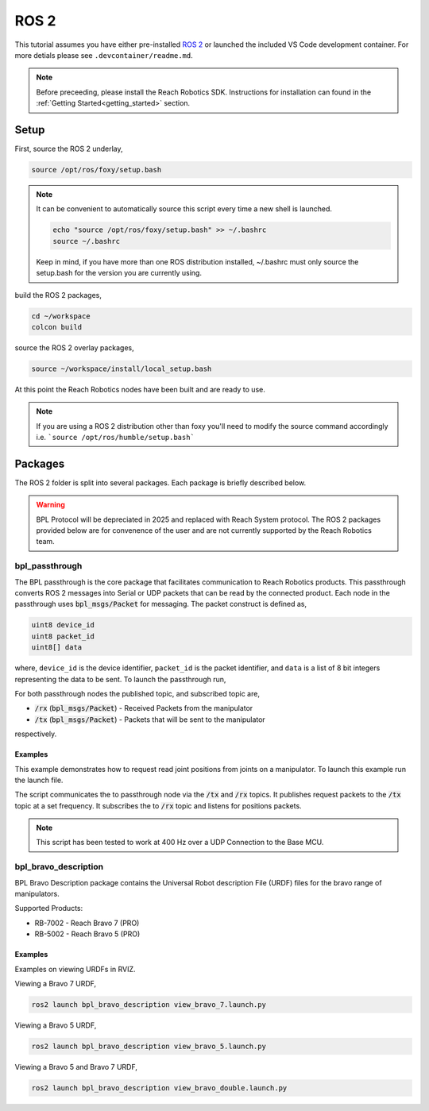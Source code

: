 ROS 2
================================================

This tutorial assumes you have either pre-installed `ROS 2 <http://wiki.ros.org/ROS/Installation/>`_
or launched the included VS Code development container. For more detials please see ``.devcontainer/readme.md``.

.. note::

   Before preceeding, please install the Reach Robotics SDK. Instructions
   for installation can found in the :ref:`Getting Started<getting_started>` section. 

Setup
---------------------

First, source the ROS 2 underlay, 

.. code-block:: bash

   source /opt/ros/foxy/setup.bash

.. note::
   It can be convenient to automatically source this script every time a new shell is launched. 

   .. code-block:: bash

      echo "source /opt/ros/foxy/setup.bash" >> ~/.bashrc
      source ~/.bashrc

   Keep in mind, if you have more than one ROS distribution installed, ~/.bashrc must only source 
   the setup.bash for the version you are currently using.
   
build the ROS 2 packages,

.. code-block:: bash

    cd ~/workspace
    colcon build

source the ROS 2 overlay packages,

.. code-block:: bash

   source ~/workspace/install/local_setup.bash

At this point the Reach Robotics nodes have been built and are ready to use. 

.. note::
   If you are using a ROS 2 distribution other than foxy you'll need to modify the source 
   command accordingly i.e. ```source /opt/ros/humble/setup.bash```

Packages
---------------------------
The ROS 2 folder is split into several packages. Each package is briefly described below.

.. warning::
   
   BPL Protocol will be depreciated in 2025 and replaced with Reach System protocol. 
   The ROS 2 packages provided below are for convenence of the user and are not currently
   supported by the Reach Robotics team. 

bpl_passthrough
^^^^^^^^^^^^^^^^^^^^^^^^
The BPL passthrough is the core package that facilitates communication to Reach 
Robotics products. This passthrough converts ROS 2 messages into Serial or UDP
packets that can be read by the connected product. Each node in the passthrough 
uses :code:`bpl_msgs/Packet` for messaging. The packet construct is defined as, 
 
.. code-block::

   uint8 device_id
   uint8 packet_id
   uint8[] data

where, ``device_id`` is the device identifier, ``packet_id`` is the packet identifier, and 
``data`` is a list of 8 bit integers representing the data to be sent. To launch the 
passthrough run,

.. tabs::

    .. tab:: Serial

         .. code-block:: bash

            ros2 run bpl_passthrough serial_passthrough --ros-args -p serial_port:=/dev/ttyUSB0

         where,

         * :code:`serial_port` (string) - Serial Port to connect to the arm (Defaults to "/dev/ttyUSB0")
         * :code:`baudrate` (int) - Baudrate port of the serial connection. (Defaults to 115200)
            
    .. tab:: UDP

         .. code-block:: bash

            ros2 run bpl_passthrough udp_passthrough --ros-args -p ip_address:=192.168.2.4 port:=6789
         
         where,

         * :code:`ip_address` (string) - IP Address of the arm. (Defaults to 192.168.2.3)
         * :code:`port` (int) - UDP Port of the arm. (Defaults to 6789)

For both passthrough nodes the published topic, and subscribed topic are,

* :code:`/rx` (:code:`bpl_msgs/Packet`) - Received Packets from the manipulator
* :code:`/tx` (:code:`bpl_msgs/Packet`) - Packets that will be sent to the manipulator

respectively. 

Examples
"""""""""
This example demonstrates how to request read joint positions from joints on a manipulator.
To launch this example run the launch file. 

.. tabs::

    .. tab:: Serial

        .. code-block:: bash

            ros2 launch bpl_passthrough serial_passthrough_example.launch.py serial_port:="/dev/ttyUSB0"
            
    .. tab:: UDP

        .. code-block:: bash

            ros2 launch bpl_passthrough udp_passthrough_example.launch.py ip_address:=192.168.2.4 port:=6789

The script communicates the to passthrough node via the :code:`/tx` and :code:`/rx` topics.
It publishes request packets to the :code:`/tx` topic at a set frequency.
It subscribes the to :code:`/rx` topic and listens for positions packets.

.. note::

    This script has been tested to work at 400 Hz over a UDP Connection to the Base MCU.

bpl_bravo_description
^^^^^^^^^^^^^^^^^^^^^^^^
BPL Bravo Description package contains the Universal Robot description File (URDF) files for the bravo range of manipulators.

Supported Products:

- RB-7002 - Reach Bravo 7 (PRO)
- RB-5002 - Reach Bravo 5 (PRO)

Examples
""""""""""

Examples on viewing URDFs in RVIZ.

.. image:: ../images/rviz_bravo_7.png
   :width: 600

Viewing a Bravo 7 URDF,

.. code-block:: bash

   ros2 launch bpl_bravo_description view_bravo_7.launch.py

Viewing a Bravo 5 URDF,

.. code-block:: bash

   ros2 launch bpl_bravo_description view_bravo_5.launch.py

Viewing a Bravo 5 and Bravo 7 URDF,

.. code-block:: bash

   ros2 launch bpl_bravo_description view_bravo_double.launch.py


.. bpl_control
.. ^^^^^^^^^^^^^^^^^^^^^^^^^^^^^^^^^^^^^^^^^^^^^^^^^^^^^^^^^^^^^^^^^^^^^^^^^^^^
.. The BPL Control is a package that provides control and feedback for a manipulator.

.. .. note::
..    The BPL Control Nodes are intended for use with a full duplex connection. (I.e not intended for use over 485 Serial)


.. joint_state_publisher
.. """"""""""""""""""""""""""""""""""""""""
.. The Joint state publisher node will request and publish the corresponding joint states (position/velocity) to ROS. The 
.. published topics of ``joint_state_publisher`` are,

.. * :code:`joints_states` (:code:`sensor_msgs/JointState`) - Joint State of the manipulator.
.. * :code:`tx` (:code:`bpl_msgs/Packet`) - Packets to be sent to the manipulator.

.. and the subscribed topics are,

.. * :code:`rx` (:code:`bpl_msgs/Packet`) - Packets to be received from the manipulator

.. with parameters,

.. * :code:`joints` (List) - List of the Joint Device IDs of the manipulator.
.. * :code:`joint_names` (List) - List of the corresponding Joint Names of the manipulator.
.. * :code:`request_frequency` (Float) - Frequency to request the joint positions from the manipulator (default: :code:`10`).
.. * :code:`publish_frequency` (Float) - Frequency to publish the joint state of the manipulator (default: :code:`10`).

.. end_effector_pose_publisher
.. """""""""""""""""""""""""""""""""""""""""""
.. The end effector pose publisher node will request the end effector pose from the manipulator and publish it to ROS. The 
.. published topics of ``end_effector_pose_publisher`` are,

.. * :code:`end_effector_pose` (:code:`geometry_msgs/PoseStamped`) - End effector pose of the manipulator.
.. * :code:`tx` (:code:`bpl_msgs/Packet`) - Packets to send the the manipulator.

.. and the subscribed topics are,

.. * :code:`rx` (:code:`bpl_msgs/Packet`) - Packets to receive from the manipulator.

.. with parameters,

.. * :code:`frame_id` (String) - TF Frame ID of the maniulator base (default: :code:`bravo_base_link`).
.. * :code:`frequency` (Float) - Frequency to Request / Publish the end effector pose (default: :code:`20`)

.. control_node
.. """""""""""""""""""""""""""""
.. The BPL Control Node provides control of the manipulator. Control options include,

.. * Joint Velocity Control
.. * Joint Position Control
.. * End Effector Pose Control

.. The published topics of ``end_effector_pose_publisher`` are,

.. * :code:`tx` (:code:`bpl_msgs/Packet`) - Packets to send to the manipulator.

.. and the subscribed topics are,

.. * :code:`control/`

.. Bravo 5 Example
.. """""""""""""""""""""""

.. .. image:: ../images/bravo_5_bringup.png
..    :width: 600

.. The launch file connects to a Bravo 5 over UDP and presents a live view on RVIZ.
.. It also presents a visualisation of the current end effector pose.

.. .. code-block:: bash

..    ros2 launch bpl_bringup bravo_5_udp.launch.py ip_address:=192.168.2.4 port:=6789

.. Bravo 7 Example
.. """""""""""""""""""""""

.. .. image:: ../images/bravo_7_bringup.png
..    :width: 600
   
.. The launch file connects to a Bravo 7 over UDP and presents a live view on RVIZ.
.. It also presents a visualisation of the current end effector pose.

.. .. code-block:: bash

..    ros2 launch bpl_bringup bravo_7_udp.launch.py ip_address:=192.168.2.4 port:=6789

.. Bravo 7 and Bravo 5 Example
.. """""""""""""""""""""""""""""""""""""""

.. .. image:: ../images/bravo_double_bringup.png
..    :width: 600
   
.. The launch file connects to a both a Bravo 7 and Bravo 5 over UDP and presents a live view on RVIZ.
.. It also presents a visualisation of the current end effector poses of the manipulator.

.. .. code-block:: bash

..    ros2 launch bpl_bringup bravo_double_udp_launch.py ip_address_a:=192.168.2.4 port_a:=6789 ip_address_b:=192.168.2.8 port_b:=6789
